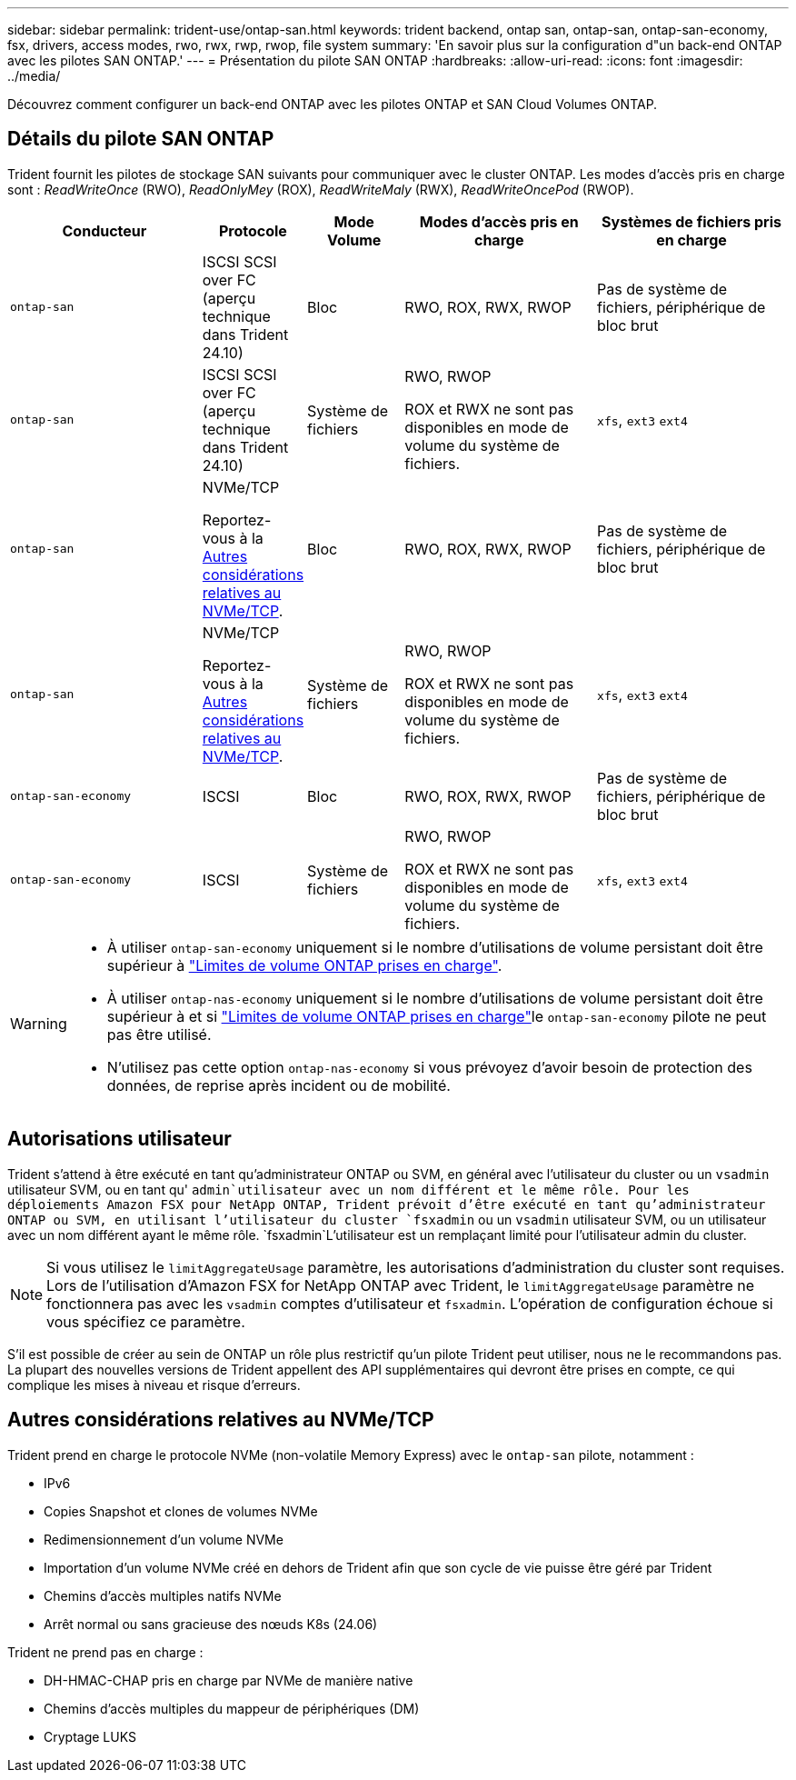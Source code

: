 ---
sidebar: sidebar 
permalink: trident-use/ontap-san.html 
keywords: trident backend, ontap san, ontap-san, ontap-san-economy, fsx, drivers, access modes, rwo, rwx, rwp, rwop, file system 
summary: 'En savoir plus sur la configuration d"un back-end ONTAP avec les pilotes SAN ONTAP.' 
---
= Présentation du pilote SAN ONTAP
:hardbreaks:
:allow-uri-read: 
:icons: font
:imagesdir: ../media/


[role="lead"]
Découvrez comment configurer un back-end ONTAP avec les pilotes ONTAP et SAN Cloud Volumes ONTAP.



== Détails du pilote SAN ONTAP

Trident fournit les pilotes de stockage SAN suivants pour communiquer avec le cluster ONTAP. Les modes d'accès pris en charge sont : _ReadWriteOnce_ (RWO), _ReadOnlyMey_ (ROX), _ReadWriteMaly_ (RWX), _ReadWriteOncePod_ (RWOP).

[cols="2, 1, 1, 2, 2"]
|===
| Conducteur | Protocole | Mode Volume | Modes d'accès pris en charge | Systèmes de fichiers pris en charge 


| `ontap-san`  a| 
ISCSI SCSI over FC (aperçu technique dans Trident 24.10)
 a| 
Bloc
 a| 
RWO, ROX, RWX, RWOP
 a| 
Pas de système de fichiers, périphérique de bloc brut



| `ontap-san`  a| 
ISCSI SCSI over FC (aperçu technique dans Trident 24.10)
 a| 
Système de fichiers
 a| 
RWO, RWOP

ROX et RWX ne sont pas disponibles en mode de volume du système de fichiers.
 a| 
`xfs`, `ext3` `ext4`



| `ontap-san`  a| 
NVMe/TCP

Reportez-vous à la <<Autres considérations relatives au NVMe/TCP>>.
 a| 
Bloc
 a| 
RWO, ROX, RWX, RWOP
 a| 
Pas de système de fichiers, périphérique de bloc brut



| `ontap-san`  a| 
NVMe/TCP

Reportez-vous à la <<Autres considérations relatives au NVMe/TCP>>.
 a| 
Système de fichiers
 a| 
RWO, RWOP

ROX et RWX ne sont pas disponibles en mode de volume du système de fichiers.
 a| 
`xfs`, `ext3` `ext4`



| `ontap-san-economy`  a| 
ISCSI
 a| 
Bloc
 a| 
RWO, ROX, RWX, RWOP
 a| 
Pas de système de fichiers, périphérique de bloc brut



| `ontap-san-economy`  a| 
ISCSI
 a| 
Système de fichiers
 a| 
RWO, RWOP

ROX et RWX ne sont pas disponibles en mode de volume du système de fichiers.
 a| 
`xfs`, `ext3` `ext4`

|===
[WARNING]
====
* À utiliser `ontap-san-economy` uniquement si le nombre d'utilisations de volume persistant doit être supérieur à link:https://docs.netapp.com/us-en/ontap/volumes/storage-limits-reference.html["Limites de volume ONTAP prises en charge"^].
* À utiliser `ontap-nas-economy` uniquement si le nombre d'utilisations de volume persistant doit être supérieur à  et si link:https://docs.netapp.com/us-en/ontap/volumes/storage-limits-reference.html["Limites de volume ONTAP prises en charge"^]le `ontap-san-economy` pilote ne peut pas être utilisé.
* N'utilisez pas cette option `ontap-nas-economy` si vous prévoyez d'avoir besoin de protection des données, de reprise après incident ou de mobilité.


====


== Autorisations utilisateur

Trident s'attend à être exécuté en tant qu'administrateur ONTAP ou SVM, en général avec l'utilisateur du cluster ou un `vsadmin` utilisateur SVM, ou en tant qu' `admin`utilisateur avec un nom différent et le même rôle. Pour les déploiements Amazon FSX pour NetApp ONTAP, Trident prévoit d'être exécuté en tant qu'administrateur ONTAP ou SVM, en utilisant l'utilisateur du cluster `fsxadmin` ou un `vsadmin` utilisateur SVM, ou un utilisateur avec un nom différent ayant le même rôle.  `fsxadmin`L'utilisateur est un remplaçant limité pour l'utilisateur admin du cluster.


NOTE: Si vous utilisez le `limitAggregateUsage` paramètre, les autorisations d'administration du cluster sont requises. Lors de l'utilisation d'Amazon FSX for NetApp ONTAP avec Trident, le `limitAggregateUsage` paramètre ne fonctionnera pas avec les `vsadmin` comptes d'utilisateur et `fsxadmin`. L'opération de configuration échoue si vous spécifiez ce paramètre.

S'il est possible de créer au sein de ONTAP un rôle plus restrictif qu'un pilote Trident peut utiliser, nous ne le recommandons pas. La plupart des nouvelles versions de Trident appellent des API supplémentaires qui devront être prises en compte, ce qui complique les mises à niveau et risque d'erreurs.



== Autres considérations relatives au NVMe/TCP

Trident prend en charge le protocole NVMe (non-volatile Memory Express) avec le `ontap-san` pilote, notamment :

* IPv6
* Copies Snapshot et clones de volumes NVMe
* Redimensionnement d'un volume NVMe
* Importation d'un volume NVMe créé en dehors de Trident afin que son cycle de vie puisse être géré par Trident
* Chemins d'accès multiples natifs NVMe
* Arrêt normal ou sans gracieuse des nœuds K8s (24.06)


Trident ne prend pas en charge :

* DH-HMAC-CHAP pris en charge par NVMe de manière native
* Chemins d'accès multiples du mappeur de périphériques (DM)
* Cryptage LUKS

